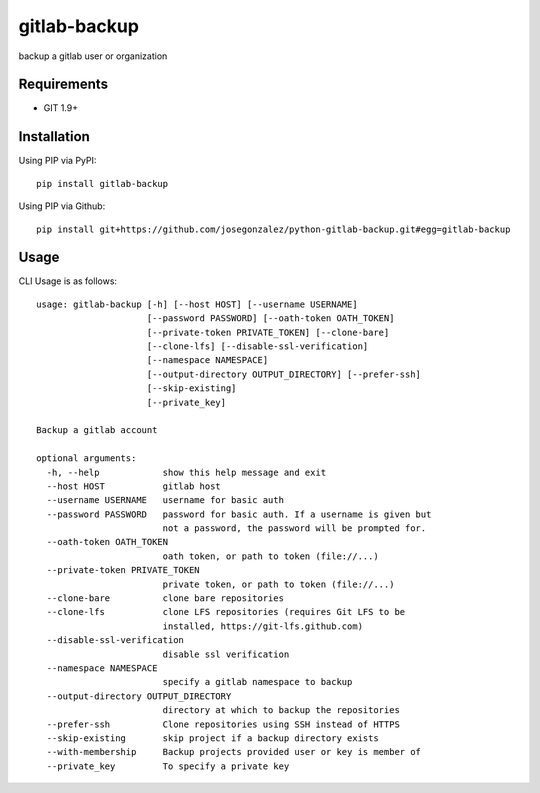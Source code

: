 =============
gitlab-backup
=============

|PyPI| |Python Versions|

backup a gitlab user or organization

Requirements
============

- GIT 1.9+

Installation
============

Using PIP via PyPI::

    pip install gitlab-backup

Using PIP via Github::

    pip install git+https://github.com/josegonzalez/python-gitlab-backup.git#egg=gitlab-backup

Usage
=====

CLI Usage is as follows::

    usage: gitlab-backup [-h] [--host HOST] [--username USERNAME]
                         [--password PASSWORD] [--oath-token OATH_TOKEN]
                         [--private-token PRIVATE_TOKEN] [--clone-bare]
                         [--clone-lfs] [--disable-ssl-verification]
                         [--namespace NAMESPACE]
                         [--output-directory OUTPUT_DIRECTORY] [--prefer-ssh]
                         [--skip-existing]
                         [--private_key]

    Backup a gitlab account

    optional arguments:
      -h, --help            show this help message and exit
      --host HOST           gitlab host
      --username USERNAME   username for basic auth
      --password PASSWORD   password for basic auth. If a username is given but
                            not a password, the password will be prompted for.
      --oath-token OATH_TOKEN
                            oath token, or path to token (file://...)
      --private-token PRIVATE_TOKEN
                            private token, or path to token (file://...)
      --clone-bare          clone bare repositories
      --clone-lfs           clone LFS repositories (requires Git LFS to be
                            installed, https://git-lfs.github.com)
      --disable-ssl-verification
                            disable ssl verification
      --namespace NAMESPACE
                            specify a gitlab namespace to backup
      --output-directory OUTPUT_DIRECTORY
                            directory at which to backup the repositories
      --prefer-ssh          Clone repositories using SSH instead of HTTPS
      --skip-existing       skip project if a backup directory exists
      --with-membership     Backup projects provided user or key is member of
      --private_key         To specify a private key


.. |PyPI| image:: https://img.shields.io/pypi/v/gitlab-backup.svg
   :target: https://pypi.python.org/pypi/gitlab-backup/
.. |Python Versions| image:: https://img.shields.io/pypi/pyversions/gitlab-backup.svg
   :target: https://github.com/albertyw/gitlab-backup
